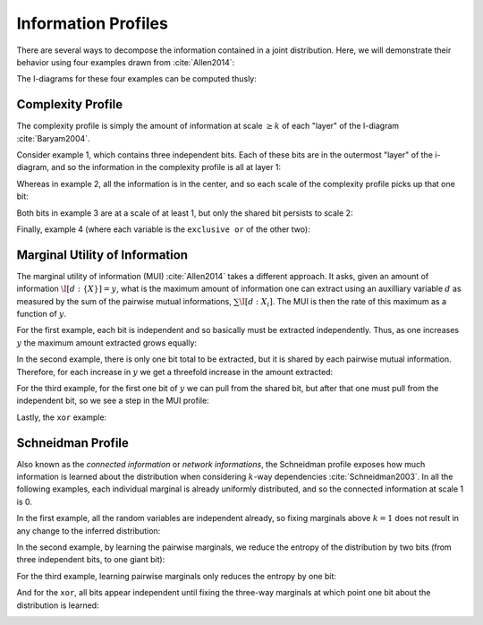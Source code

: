 .. profiles.rst
.. py:module:: dit.profiles

********************
Information Profiles
********************

There are several ways to decompose the information contained in a joint distribution. Here, we will demonstrate their behavior using four examples drawn from :cite:`Allen2014`:

.. ipython::

   In [1]: from dit.profiles import *

   In [2]: ex1 = dit.Distribution(['000', '001', '010', '011', '100', '101', '110', '111'], [1/8]*8)

   In [3]: ex2 = dit.Distribution(['000', '111'], [1/2]*2)

   In [4]: ex3 = dit.Distribution(['000', '001', '110', '111'], [1/4]*4)

   In [5]: ex4 = dit.Distribution(['000', '011', '101', '110'], [1/4]*4)

The I-diagrams for these four examples can be computed thusly:

.. ipython::

   In [6]: from dit.algorithms import ShannonPartition

   In [7]: print(ShannonPartition(ex1))
   +----------+--------+
   | measure  |  bits  |
   +----------+--------+
   | H[2|0,1] |  1.000 |
   | H[1|0,2] |  1.000 |
   | H[0|1,2] |  1.000 |
   | I[1:2|0] |  0.000 |
   | I[0:1|2] |  0.000 |
   | I[0:2|1] |  0.000 |
   | I[0:1:2] |  0.000 |
   +----------+--------+

   In [8]: print(ShannonPartition(ex2))
   +----------+--------+
   | measure  |  bits  |
   +----------+--------+
   | H[2|0,1] |  0.000 |
   | H[1|0,2] |  0.000 |
   | H[0|1,2] |  0.000 |
   | I[1:2|0] |  0.000 |
   | I[0:1|2] |  0.000 |
   | I[0:2|1] |  0.000 |
   | I[0:1:2] |  1.000 |
   +----------+--------+

   In [9]: print(ShannonPartition(ex3))
   +----------+--------+
   | measure  |  bits  |
   +----------+--------+
   | H[2|0,1] |  1.000 |
   | H[1|0,2] |  0.000 |
   | H[0|1,2] |  0.000 |
   | I[1:2|0] |  0.000 |
   | I[0:1|2] |  1.000 |
   | I[0:2|1] |  0.000 |
   | I[0:1:2] |  0.000 |
   +----------+--------+

   In [10]: print(ShannonPartition(ex4))
   +----------+--------+
   | measure  |  bits  |
   +----------+--------+
   | H[2|0,1] |  0.000 |
   | H[1|0,2] |  0.000 |
   | H[0|1,2] |  0.000 |
   | I[1:2|0] |  1.000 |
   | I[0:1|2] |  1.000 |
   | I[0:2|1] |  1.000 |
   | I[0:1:2] | -1.000 |
   +----------+--------+

Complexity Profile
==================

The complexity profile is simply the amount of information at scale :math:`\geq k` of each "layer" of the I-diagram :cite:`Baryam2004`.

Consider example 1, which contains three independent bits. Each of these bits are in the outermost "layer" of the i-diagram, and so the information in the complexity profile is all at layer 1:

.. ipython::

   In [11]: ComplexityProfile(ex1).draw()

.. image:: images/profiles/complexity_profile_example_1.png
   :alt: The complexity profile for example 1
   :width: 500
   :align: center

Whereas in example 2, all the information is in the center, and so each scale of the complexity profile picks up that one bit:

.. ipython::

   In [12]: ComplexityProfile(ex2).draw()

.. image:: images/profiles/complexity_profile_example_2.png
   :alt: The complexity profile for example 2
   :width: 500
   :align: center

Both bits in example 3 are at a scale of at least 1, but only the shared bit persists to scale 2:

.. ipython::

   In [13]: ComplexityProfile(ex3).draw()

.. image:: images/profiles/complexity_profile_example_3.png
   :alt: The complexity profile for example 3
   :width: 500
   :align: center

Finally, example 4 (where each variable is the ``exclusive or`` of the other two):

.. ipython::

   In [14]: ComplexityProfile(ex4).draw()

.. image:: images/profiles/complexity_profile_example_4.png
   :alt: The complexity profile for example 4
   :width: 500
   :align: center

Marginal Utility of Information
===============================

The marginal utility of information (MUI) :cite:`Allen2014` takes a different approach. It asks, given an amount of information :math:`\I[d : \{X\}] = y`, what is the maximum amount of information one can extract using an auxilliary variable :math:`d` as measured by the sum of the pairwise mutual informations, :math:`\sum \I[d : X_i]`. The MUI is then the rate of this maximum as a function of :math:`y`.

For the first example, each bit is independent and so basically must be extracted independently. Thus, as one increases :math:`y` the maximum amount extracted grows equally:

.. ipython::

   In [15]: MUIProfile(ex1).draw()

.. image:: images/profiles/mui_profile_example_1.png
   :alt: The MUI profile for example 1
   :width: 500
   :align: center

In the second example, there is only one bit total to be extracted, but it is shared by each pairwise mutual information. Therefore, for each increase in :math:`y` we get a threefold increase in the amount extracted:

.. ipython::

   In [16]: MUIProfile(ex2).draw()

.. image:: images/profiles/mui_profile_example_2.png
   :alt: The MUI profile for example 2
   :width: 500
   :align: center

For the third example, for the first one bit of :math:`y` we can pull from the shared bit, but after that one must pull from the independent bit, so we see a step in the MUI profile:

.. ipython::

   In [17]: MUIProfile(ex3).draw()

.. image:: images/profiles/mui_profile_example_3.png
   :alt: The MUI profile for example 3
   :width: 500
   :align: center

Lastly, the ``xor`` example:

.. ipython::

   In [18]: MUIProfile(ex4).draw()

.. image:: images/profiles/mui_profile_example_4.png
   :alt: The MUI profile for example 4
   :width: 500
   :align: center

Schneidman Profile
==================

Also known as the *connected information* or *network informations*, the Schneidman profile exposes how much information is learned about the distribution when considering :math:`k`-way dependencies :cite:`Schneidman2003`. In all the following examples, each individual marginal is already uniformly distributed, and so the connected information at scale 1 is 0.

In the first example, all the random variables are independent already, so fixing marginals above :math:`k=1` does not result in any change to the inferred distribution:

.. ipython::

   In [19]: SchneidmanProfile(ex1).draw()

.. image:: images/profiles/schneidman_profile_example_1.png
   :alt: The Schneidman profile for example 1
   :width: 500
   :align: center

In the second example, by learning the pairwise marginals, we reduce the entropy of the distribution by two bits (from three independent bits, to one giant bit):

.. ipython::

   In [20]: SchneidmanProfile(ex2).draw()

.. image:: images/profiles/schneidman_profile_example_2.png
   :alt: The Schneidman profile for example 2
   :width: 500
   :align: center

For the third example, learning pairwise marginals only reduces the entropy by one bit:

.. ipython::

   In [21]: SchneidmanProfile(ex3).draw()

.. image:: images/profiles/schneidman_profile_example_3.png
   :alt: The Schneidman profile for example 3
   :width: 500
   :align: center

And for the ``xor``, all bits appear independent until fixing the three-way marginals at which point one bit about the distribution is learned:

.. ipython::

   In [22]: SchneidmanProfile(ex4).draw()

.. image:: images/profiles/schneidman_profile_example_4.png
   :alt: The Schneidman profile for example 4
   :width: 500
   :align: center
